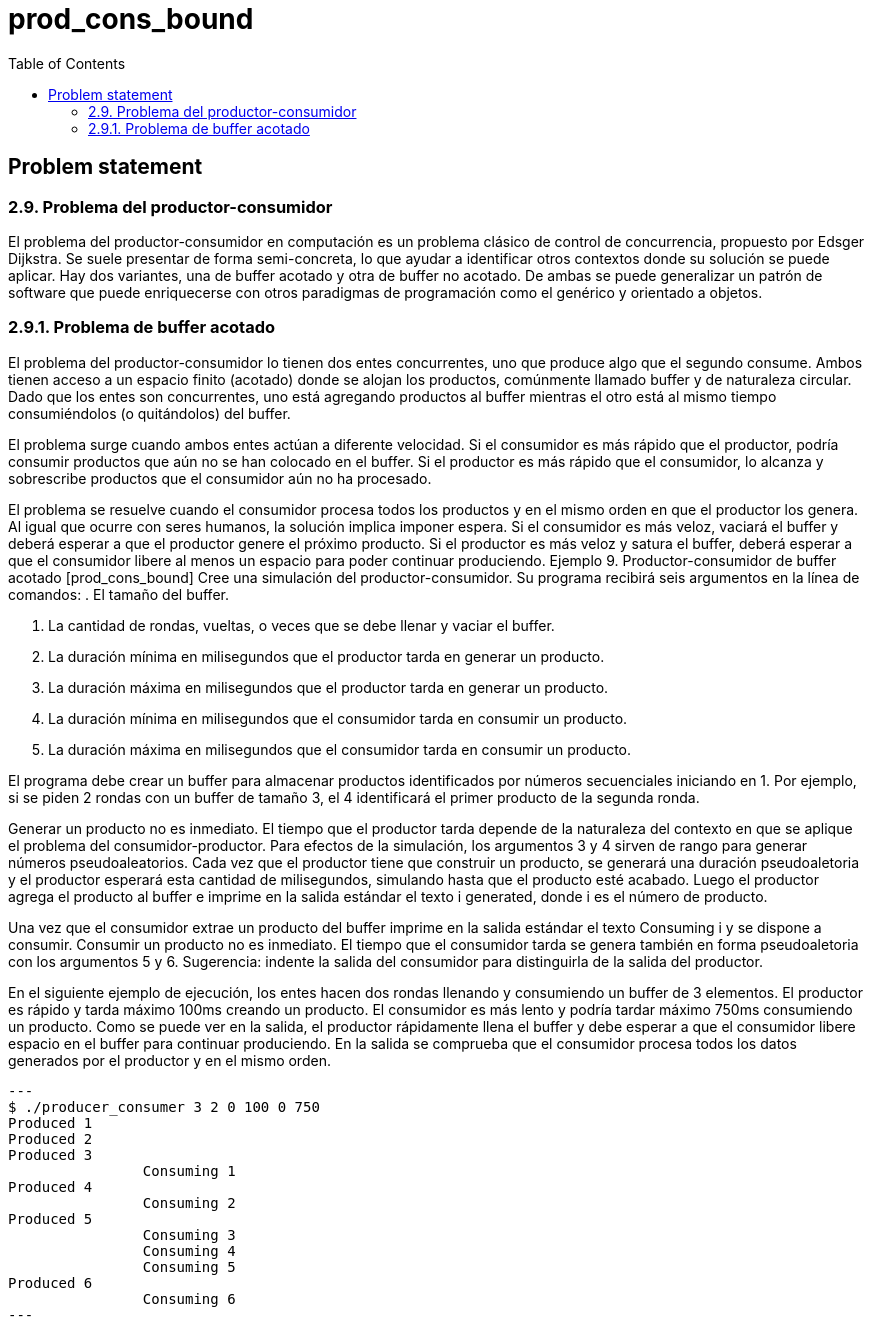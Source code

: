 = prod_cons_bound
:experimental:
:nofooter:
:source-highlighter: pygments
:!sectnums:
:stem: latexmath
:toc:
:xrefstyle: short


[[problem_statement]]
== Problem statement

=== 2.9. Problema del productor-consumidor

El problema del productor-consumidor en computación es un problema clásico de control de concurrencia, propuesto por Edsger Dijkstra. Se suele presentar de forma semi-concreta, lo que ayudar a identificar otros contextos donde su solución se puede aplicar. Hay dos variantes, una de buffer acotado y otra de buffer no acotado. De ambas se puede generalizar un patrón de software que puede enriquecerse con otros paradigmas de programación como el genérico y orientado a objetos.

=== 2.9.1. Problema de buffer acotado

El problema del productor-consumidor lo tienen dos entes concurrentes, uno que produce algo que el segundo consume. Ambos tienen acceso a un espacio finito (acotado) donde se alojan los productos, comúnmente llamado buffer y de naturaleza circular. Dado que los entes son concurrentes, uno está agregando productos al buffer mientras el otro está al mismo tiempo consumiéndolos (o quitándolos) del buffer.

El problema surge cuando ambos entes actúan a diferente velocidad. Si el consumidor es más rápido que el productor, podría consumir productos que aún no se han colocado en el buffer. Si el productor es más rápido que el consumidor, lo alcanza y sobrescribe productos que el consumidor aún no ha procesado.

El problema se resuelve cuando el consumidor procesa todos los productos y en el mismo orden en que el productor los genera. Al igual que ocurre con seres humanos, la solución implica imponer espera. Si el consumidor es más veloz, vaciará el buffer y deberá esperar a que el productor genere el próximo producto. Si el productor es más veloz y satura el buffer, deberá esperar a que el consumidor libere al menos un espacio para poder continuar produciendo.
Ejemplo 9. Productor-consumidor de buffer acotado [prod_cons_bound]
Cree una simulación del productor-consumidor. Su programa recibirá seis argumentos en la línea de comandos:
. El tamaño del buffer.

. La cantidad de rondas, vueltas, o veces que se debe llenar y vaciar el buffer.
. La duración mínima en milisegundos que el productor tarda en generar un producto.
. La duración máxima en milisegundos que el productor tarda en generar un producto.
. La duración mínima en milisegundos que el consumidor tarda en consumir un producto.
. La duración máxima en milisegundos que el consumidor tarda en consumir un producto.

El programa debe crear un buffer para almacenar productos identificados por números secuenciales iniciando en 1. Por ejemplo, si se piden 2 rondas con un buffer de tamaño 3, el 4 identificará el primer producto de la segunda ronda.

Generar un producto no es inmediato. El tiempo que el productor tarda depende de la naturaleza del contexto en que se aplique el problema del consumidor-productor. Para efectos de la simulación, los argumentos 3 y 4 sirven de rango para generar números pseudoaleatorios. Cada vez que el productor tiene que construir un producto, se generará una duración pseudoaletoria y el productor esperará esta cantidad de milisegundos, simulando hasta que el producto esté acabado. Luego el productor agrega el producto al buffer e imprime en la salida estándar el texto i generated, donde i es el número de producto.

Una vez que el consumidor extrae un producto del buffer imprime en la salida estándar el texto Consuming i y se dispone a consumir. Consumir un producto no es inmediato. El tiempo que el consumidor tarda se genera también en forma pseudoaletoria con los argumentos 5 y 6. Sugerencia: indente la salida del consumidor para distinguirla de la salida del productor.

En el siguiente ejemplo de ejecución, los entes hacen dos rondas llenando y consumiendo un buffer de 3 elementos. El productor es rápido y tarda máximo 100ms creando un producto. El consumidor es más lento y podría tardar máximo 750ms consumiendo un producto. Como se puede ver en la salida, el productor rápidamente llena el buffer y debe esperar a que el consumidor libere espacio en el buffer para continuar produciendo. En la salida se comprueba que el consumidor procesa todos los datos generados por el productor y en el mismo orden.
[source, bash]
---
$ ./producer_consumer 3 2 0 100 0 750
Produced 1
Produced 2
Produced 3
		Consuming 1
Produced 4
		Consuming 2
Produced 5
		Consuming 3
		Consuming 4
		Consuming 5
Produced 6
		Consuming 6
---
